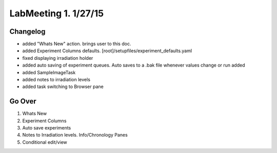 LabMeeting 1. 1/27/15
========================

Changelog
----------------
* added "Whats New" action. brings user to this doc.
* added Experiment Columns defaults. [root]/setupfiles/experiment_defaults.yaml
* fixed displaying irradiation holder
* added auto saving of experiment queues. Auto saves to a .bak file whenever values change or run added
* added SampleImageTask
* added notes to irradiation levels
* added task switching to Browser pane

Go Over
----------------
#. Whats New
#. Experiment Columns
#. Auto save experiments
#. Notes to Irradiation levels. Info/Chronology Panes
#. Conditional edit/view
